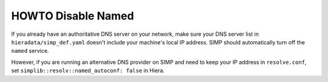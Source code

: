 HOWTO Disable Named
====================

If you already have an authoritative DNS server on your network, make sure your
DNS server list in ``hieradata/simp_def.yaml``  doesn't include your machine's
local IP address. SIMP should automatically turn off the ``named`` service.

However, if you are running an alternative DNS provider on SIMP and need to
keep your IP address in ``resolve.conf``, set
``simplib::resolv::named_autoconf: false`` in Hiera.
